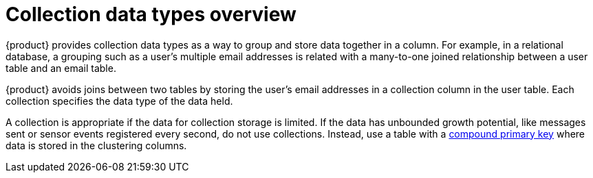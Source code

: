 = Collection data types overview

{product} provides collection data types as a way to group and store data together in a column.
For example, in a relational database, a grouping such as a user's multiple email addresses is related with a many-to-one joined relationship between a user table and an email table.
 
{product} avoids joins between two tables by storing the user's email addresses in a collection column in the user table.
Each collection specifies the data type of the data held.

A collection is appropriate if the data for collection storage is limited.
If the data has unbounded growth potential, like messages sent or sensor events registered every second, do not use collections.
Instead, use a table with a xref:developing/cql/table-create.adoc[compound primary key] where data is stored in the clustering columns.

// The following example illustrates each collection type, but is not designed for an actual query:

// ----
// CREATE TABLE cycling.whimsey ( id UUID PRIMARY KEY, lastname text, cyclist_teams set<text>, events list<text>, teams map<int,text> );
// ----
// Collection types cannot be nested.
// Collections can include frozen data types.
// For examples and usage, see xref:reference:collection-type.adoc[Freezing collection types].